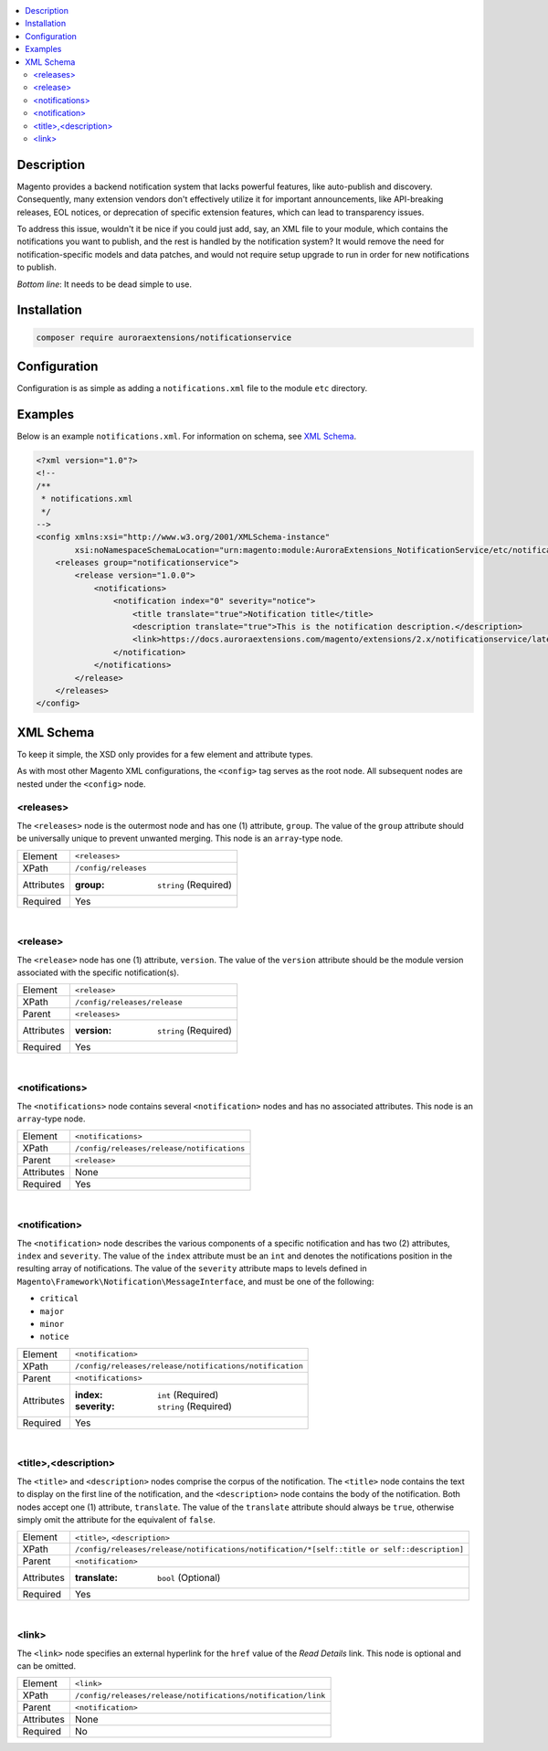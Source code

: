.. contents:: :local:

Description
===========

Magento provides a backend notification system that lacks powerful features, like auto-publish
and discovery. Consequently, many extension vendors don't effectively utilize it for important
announcements, like API-breaking releases, EOL notices, or deprecation of specific extension
features, which can lead to transparency issues.

To address this issue, wouldn't it be nice if you could just add, say, an XML file to your module,
which contains the notifications you want to publish, and the rest is handled by the notification
system? It would remove the need for notification-specific models and data patches, and would not
require setup upgrade to run in order for new notifications to publish.

*Bottom line*: It needs to be dead simple to use.

Installation
============

.. code-block:: sh

    composer require auroraextensions/notificationservice

Configuration
=============

Configuration is as simple as adding a ``notifications.xml`` file to the module ``etc`` directory.

Examples
========

Below is an example ``notifications.xml``. For information on schema, see `XML Schema`_.

.. code-block:: XML

    <?xml version="1.0"?>
    <!--
    /**
     * notifications.xml
     */
    -->
    <config xmlns:xsi="http://www.w3.org/2001/XMLSchema-instance"
            xsi:noNamespaceSchemaLocation="urn:magento:module:AuroraExtensions_NotificationService/etc/notifications.xsd">
        <releases group="notificationservice">
            <release version="1.0.0">
                <notifications>
                    <notification index="0" severity="notice">
                        <title translate="true">Notification title</title>
                        <description translate="true">This is the notification description.</description>
                        <link>https://docs.auroraextensions.com/magento/extensions/2.x/notificationservice/latest/</link>
                    </notification>
                </notifications>
            </release>
        </releases>
    </config>

XML Schema
==========

To keep it simple, the XSD only provides for a few element and attribute types.

As with most other Magento XML configurations, the ``<config>`` tag serves as the root node.
All subsequent nodes are nested under the ``<config>`` node.

<releases>
----------

The ``<releases>`` node is the outermost node and has one (1) attribute, ``group``. The value
of the ``group`` attribute should be universally unique to prevent unwanted merging. This node
is an ``array``-type node.

==========  ================================
Element     ``<releases>``
XPath       ``/config/releases``
Attributes  :group: ``string`` (Required)
Required    Yes
==========  ================================

|

<release>
---------

The ``<release>`` node has one (1) attribute, ``version``. The value of the ``version``
attribute should be the module version associated with the specific notification(s).

==========  ================================
Element     ``<release>``
XPath       ``/config/releases/release``
Parent      ``<releases>``
Attributes  :version: ``string`` (Required)
Required    Yes
==========  ================================

|

<notifications>
---------------

The ``<notifications>`` node contains several ``<notification>`` nodes and has no associated
attributes. This node is an ``array``-type node.

==========  ================================
Element     ``<notifications>``
XPath       ``/config/releases/release/notifications``
Parent      ``<release>``
Attributes  None
Required    Yes
==========  ================================

|

<notification>
--------------

The ``<notification>`` node describes the various components of a specific notification and has
two (2) attributes, ``index`` and ``severity``. The value of the ``index`` attribute must be an
``int`` and denotes the notifications position in the resulting array of notifications. The value
of the ``severity`` attribute maps to levels defined in ``Magento\Framework\Notification\MessageInterface``,
and must be one of the following:

* ``critical``
* ``major``
* ``minor``
* ``notice``

==========  ================================
Element     ``<notification>``
XPath       ``/config/releases/release/notifications/notification``
Parent      ``<notifications>``
Attributes  :index: ``int`` (Required)
            :severity: ``string`` (Required)
Required    Yes
==========  ================================

|

<title>,<description>
---------------------

The ``<title>`` and ``<description>`` nodes comprise the corpus of the notification. The ``<title>``
node contains the text to display on the first line of the notification, and the ``<description>``
node contains the body of the notification. Both nodes accept one (1) attribute, ``translate``. The
value of the ``translate`` attribute should always be ``true``, otherwise simply omit the attribute
for the equivalent of ``false``.

==========  ================================
Element     ``<title>``, ``<description>``
XPath       ``/config/releases/release/notifications/notification/*[self::title or self::description]``
Parent      ``<notification>``
Attributes  :translate: ``bool`` (Optional)
Required    Yes
==========  ================================

|

<link>
------

The ``<link>`` node specifies an external hyperlink for the ``href`` value of the *Read Details* link.
This node is optional and can be omitted.

==========  ================================
Element     ``<link>``
XPath       ``/config/releases/release/notifications/notification/link``
Parent      ``<notification>``
Attributes  None
Required    No
==========  ================================

